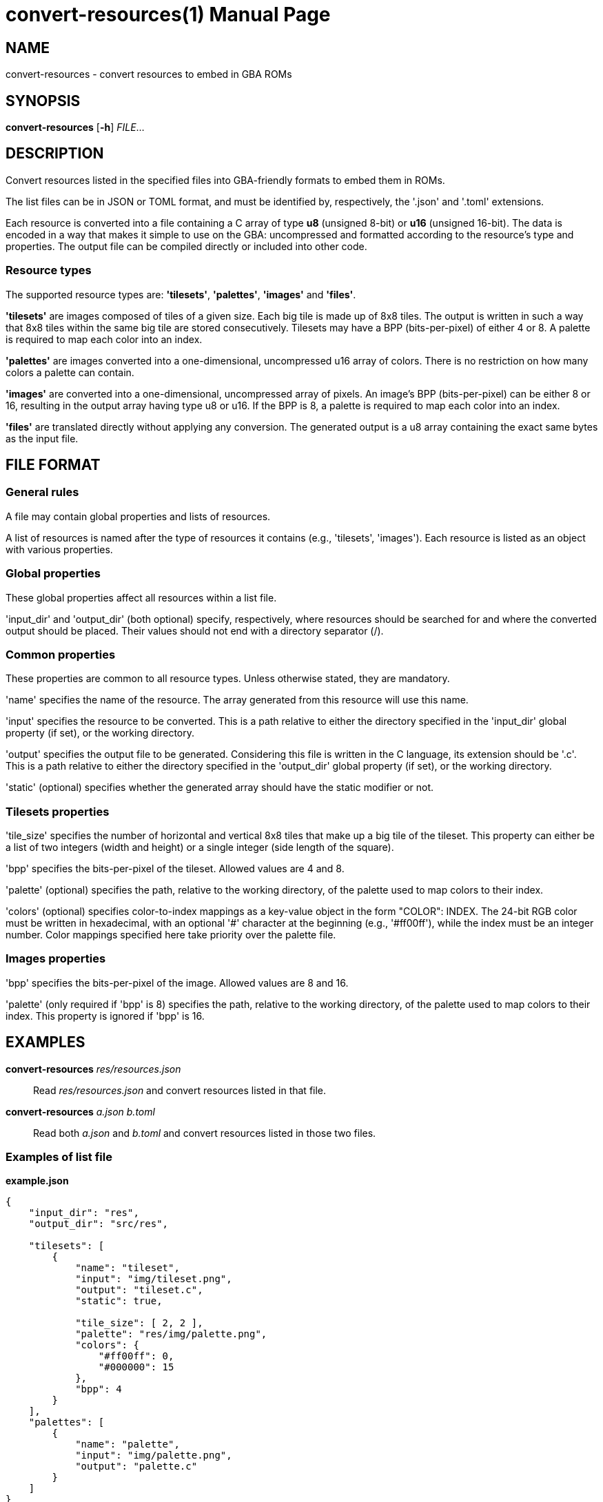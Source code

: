 = convert-resources(1)
:doctype: manpage
:manmanual: Manual for convert-resources
:mansource: convert-resources
:revdate: 2024-11-22
:docdate: {revdate}

== NAME
convert-resources - convert resources to embed in GBA ROMs

== SYNOPSIS
*convert-resources* [*-h*] _FILE_...

== DESCRIPTION
Convert resources listed in the specified files into GBA-friendly
formats to embed them in ROMs.

The list files can be in JSON or TOML format, and must be identified by,
respectively, the '.json' and '.toml' extensions.

Each resource is converted into a file containing a C array of type *u8*
(unsigned 8-bit) or *u16* (unsigned 16-bit). The data is encoded in a
way that makes it simple to use on the GBA: uncompressed and formatted
according to the resource's type and properties. The output file can be
compiled directly or included into other code.

=== Resource types
The supported resource types are: *'tilesets'*, *'palettes'*, *'images'*
and *'files'*.

*'tilesets'* are images composed of tiles of a given size. Each big tile
is made up of 8x8 tiles. The output is written in such a way that 8x8
tiles within the same big tile are stored consecutively. Tilesets may
have a BPP (bits-per-pixel) of either 4 or 8. A palette is required to
map each color into an index.

*'palettes'* are images converted into a one-dimensional, uncompressed
u16 array of colors. There is no restriction on how many colors a
palette can contain.

*'images'* are converted into a one-dimensional, uncompressed array of
pixels. An image's BPP (bits-per-pixel) can be either 8 or 16, resulting
in the output array having type u8 or u16. If the BPP is 8, a palette is
required to map each color into an index.

*'files'* are translated directly without applying any conversion. The
generated output is a u8 array containing the exact same bytes as the
input file.

== FILE FORMAT
=== General rules
A file may contain global properties and lists of resources.

A list of resources is named after the type of resources it contains
(e.g., 'tilesets', 'images'). Each resource is listed as an object with
various properties.

=== Global properties
These global properties affect all resources within a list file.

'input_dir' and 'output_dir' (both optional) specify, respectively,
where resources should be searched for and where the converted output
should be placed. Their values should not end with a directory separator
(/).

=== Common properties
These properties are common to all resource types. Unless otherwise
stated, they are mandatory.

'name' specifies the name of the resource. The array generated from this
resource will use this name.

'input' specifies the resource to be converted. This is a path relative
to either the directory specified in the 'input_dir' global property (if
set), or the working directory.

'output' specifies the output file to be generated. Considering this
file is written in the C language, its extension should be '.c'. This is
a path relative to either the directory specified in the 'output_dir'
global property (if set), or the working directory.

'static' (optional) specifies whether the generated array should have
the static modifier or not.

=== Tilesets properties
'tile_size' specifies the number of horizontal and vertical 8x8 tiles
that make up a big tile of the tileset. This property can either be a
list of two integers (width and height) or a single integer (side length
of the square).

'bpp' specifies the bits-per-pixel of the tileset. Allowed values are 4
and 8.

'palette' (optional) specifies the path, relative to the working
directory, of the palette used to map colors to their index.

'colors' (optional) specifies color-to-index mappings as a key-value
object in the form "COLOR": INDEX. The 24-bit RGB color must be written
in hexadecimal, with an optional '#' character at the beginning (e.g.,
'#ff00ff'), while the index must be an integer number. Color mappings
specified here take priority over the palette file.

=== Images properties
'bpp' specifies the bits-per-pixel of the image. Allowed values are 8
and 16.

'palette' (only required if 'bpp' is 8) specifies the path, relative to
the working directory, of the palette used to map colors to their index.
This property is ignored if 'bpp' is 16.

== EXAMPLES
*convert-resources* _res/resources.json_::
Read _res/resources.json_ and convert resources listed in that file.

*convert-resources* _a.json_ _b.toml_::
Read both _a.json_ and _b.toml_ and convert resources listed in those
two files.

=== Examples of list file
*example.json*::
[source,json]
----
{
    "input_dir": "res",
    "output_dir": "src/res",

    "tilesets": [
        {
            "name": "tileset",
            "input": "img/tileset.png",
            "output": "tileset.c",
            "static": true,

            "tile_size": [ 2, 2 ],
            "palette": "res/img/palette.png",
            "colors": {
                "#ff00ff": 0,
                "#000000": 15
            },
            "bpp": 4
        }
    ],
    "palettes": [
        {
            "name": "palette",
            "input": "img/palette.png",
            "output": "palette.c"
        }
    ]
}
----

*example.toml*
[source,toml]
----
input_dir  = 'res'
output_dir = 'src/res'

[[images]]
    name   = 'background'
    input  = 'img/background.png'
    output = 'img/background.c'
    static = true

    bpp = 16

[[files]]
    name   = 'music_track_1'
    input  = 'music/track-1.raw'
    output = 'music/track-1.c'

[[files]]
    name   = 'music_track_2'
    input  = 'music/track-2.raw'
    output = 'music/track-2.c'
----

== AUTHORS
*convert-resources* was written by Vulcalien <\vulcalien@vulcalien.net>.

